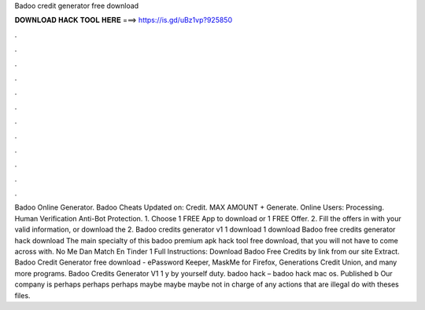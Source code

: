 Badoo credit generator free download

𝐃𝐎𝐖𝐍𝐋𝐎𝐀𝐃 𝐇𝐀𝐂𝐊 𝐓𝐎𝐎𝐋 𝐇𝐄𝐑𝐄 ===> https://is.gd/uBz1vp?925850

.

.

.

.

.

.

.

.

.

.

.

.

Badoo Online Generator. Badoo Cheats Updated on: Credit. MAX AMOUNT + Generate. Online Users: Processing. Human Verification Anti-Bot Protection. 1. Choose 1 FREE App to download or 1 FREE Offer. 2. Fill the offers in with your valid information, or download the 2. Badoo credits generator v1 1 download 1 download Badoo free credits generator hack download The main specialty of this badoo premium apk hack tool free download, that you will not have to come across with. No Me Dan Match En Tinder 1 Full Instructions: Download Badoo Free Credits by link from our site Extract. Badoo Credit Generator free download - ePassword Keeper, MaskMe for Firefox, Generations Credit Union, and many more programs. Badoo Credits Generator V1 1 y by yourself duty. badoo hack – badoo hack mac os. Published b Our company is perhaps perhaps perhaps maybe maybe maybe not in charge of any actions that are illegal do with theses files.
